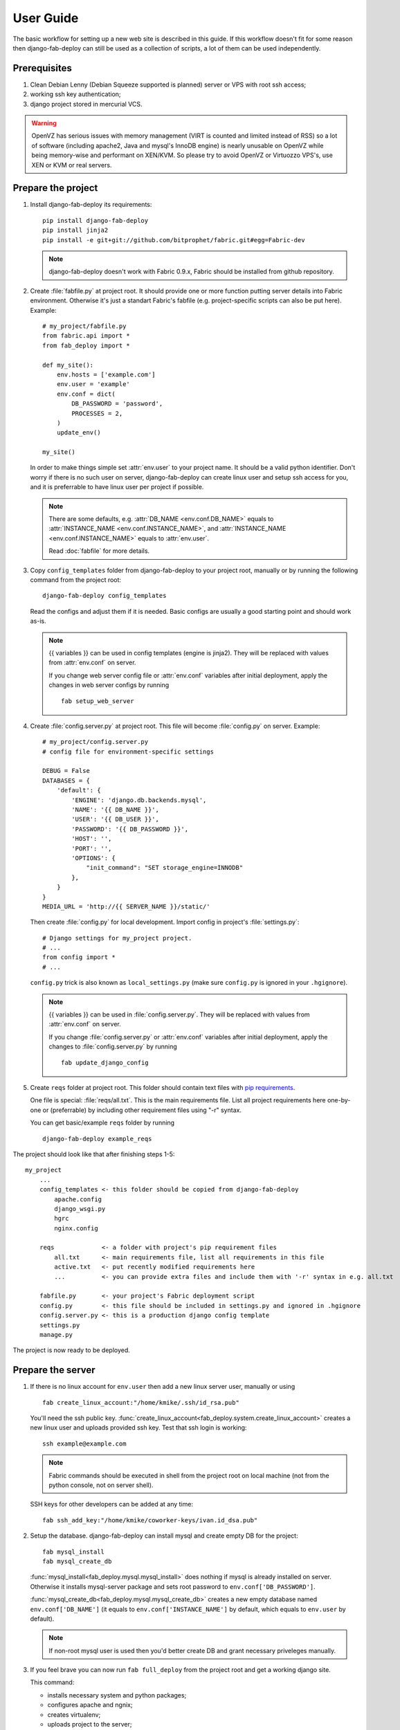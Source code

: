 User Guide
==========

The basic workflow for setting up a new web site is
described in this guide. If this workflow doesn't fit for some reason then
django-fab-deploy can still be used as a collection of scripts, a lot of
them can be used independently.

Prerequisites
-------------

1. Clean Debian Lenny (Debian Squeeze supported is planned) server or
   VPS with root ssh access;
2. working ssh key authentication;
3. django project stored in mercurial VCS.

.. warning::

    OpenVZ has serious issues with memory management
    (VIRT is counted and limited instead of RSS) so a lot of software
    (including apache2, Java and mysql's InnoDB engine) is nearly unusable on
    OpenVZ while being memory-wise and performant on XEN/KVM. So please try to
    avoid OpenVZ or Virtuozzo VPS's, use XEN or KVM or real servers.


Prepare the project
-------------------

1. Install django-fab-deploy its requirements::

       pip install django-fab-deploy
       pip install jinja2
       pip install -e git+git://github.com/bitprophet/fabric.git#egg=Fabric-dev

   .. note::

       django-fab-deploy doesn't work with Fabric 0.9.x, Fabric should be installed
       from github repository.

2. Create :file:`fabfile.py` at project root. It should provide one or more
   function putting server details into Fabric environment. Otherwise it's just
   a standart Fabric's fabfile (e.g. project-specific scripts can also be put
   here). Example::

        # my_project/fabfile.py
        from fabric.api import *
        from fab_deploy import *

        def my_site():
            env.hosts = ['example.com']
            env.user = 'example'
            env.conf = dict(
                DB_PASSWORD = 'password',
                PROCESSES = 2,
            )
            update_env()

        my_site()

   In order to make things simple set :attr:`env.user` to your project name. It
   should be a valid python identifier. Don't worry if there is no such user
   on server, django-fab-deploy can create linux user and setup ssh
   access for you, and it is preferrable to have linux user per
   project if possible.

   .. note::

       There are some defaults, e.g. :attr:`DB_NAME <env.conf.DB_NAME>`
       equals to :attr:`INSTANCE_NAME <env.conf.INSTANCE_NAME>`,
       and :attr:`INSTANCE_NAME <env.conf.INSTANCE_NAME>` equals
       to :attr:`env.user`.

       Read :doc:`fabfile` for more details.

3. Copy ``config_templates`` folder from django-fab-deploy to your project root,
   manually or by running the following command from the project root::

       django-fab-deploy config_templates

   Read the configs and adjust them if it is needed. Basic configs
   are usually a good starting point and should work as-is.

   .. note::

       {{ variables }} can be used in config templates (engine is jinja2).
       They will be replaced with values from :attr:`env.conf` on server.

       If you change web server config file or :attr:`env.conf` variables
       after initial deployment, apply the changes in web server configs
       by running ::

           fab setup_web_server


4. Create :file:`config.server.py` at project root. This file will become
   :file:`config.py` on server. Example::

        # my_project/config.server.py
        # config file for environment-specific settings

        DEBUG = False
        DATABASES = {
            'default': {
                'ENGINE': 'django.db.backends.mysql',
                'NAME': '{{ DB_NAME }}',
                'USER': '{{ DB_USER }}',
                'PASSWORD': '{{ DB_PASSWORD }}',
                'HOST': '',
                'PORT': '',
                'OPTIONS': {
                    "init_command": "SET storage_engine=INNODB"
                },
            }
        }
        MEDIA_URL = 'http://{{ SERVER_NAME }}/static/'

   Then create :file:`config.py` for local development.
   Import config in project's :file:`settings.py`::

       # Django settings for my_project project.
       # ...
       from config import *
       # ...

   ``config.py`` trick is also known as ``local_settings.py``
   (make sure ``config.py`` is ignored in your ``.hgignore``).

   .. note::

       {{ variables }} can be used in :file:`config.server.py`. They will be
       replaced with values from :attr:`env.conf` on server.

       If you change :file:`config.server.py` or :attr:`env.conf` variables
       after initial deployment, apply the changes to :file:`config.server.py`
       by running ::

           fab update_django_config



5. Create ``reqs`` folder at project root. This folder should contain
   text files with `pip requirements <http://pip.openplans.org/requirement-format.html>`_.

   One file is special: :file:`reqs/all.txt`. This is the main requirements
   file. List all project requirements here one-by-one or (preferrable) by
   including other requirement files using "-r" syntax.

   You can get basic/example ``reqs`` folder by running ::

       django-fab-deploy example_reqs


The project should look like that after finishing steps 1-5::

    my_project
        ...
        config_templates <- this folder should be copied from django-fab-deploy
            apache.config
            django_wsgi.py
            hgrc
            nginx.config

        reqs             <- a folder with project's pip requirement files
            all.txt      <- main requirements file, list all requirements in this file
            active.txt   <- put recently modified requirements here
            ...          <- you can provide extra files and include them with '-r' syntax in e.g. all.txt

        fabfile.py       <- your project's Fabric deployment script
        config.py        <- this file should be included in settings.py and ignored in .hgignore
        config.server.py <- this is a production django config template
        settings.py
        manage.py

The project is now ready to be deployed.

Prepare the server
------------------

1. If there is no linux account for ``env.user``
   then add a new linux server user, manually or using

   ::

       fab create_linux_account:"/home/kmike/.ssh/id_rsa.pub"

   You'll need the ssh public key.
   :func:`create_linux_account<fab_deploy.system.create_linux_account>`
   creates a new linux user and uploads provided ssh key. Test that ssh
   login is working::

       ssh example@example.com

   .. note::

       Fabric commands should be executed in shell from the project root
       on local machine (not from the python console, not on server shell).

   SSH keys for other developers can be added at any time::

       fab ssh_add_key:"/home/kmike/coworker-keys/ivan.id_dsa.pub"

2. Setup the database. django-fab-deploy can install mysql and create empty
   DB for the project::

       fab mysql_install
       fab mysql_create_db

   :func:`mysql_install<fab_deploy.mysql.mysql_install>` does
   nothing if mysql is already installed on server. Otherwise it installs
   mysql-server package and sets root password to ``env.conf['DB_PASSWORD']``.

   :func:`mysql_create_db<fab_deploy.mysql.mysql_create_db>` creates a new
   empty database named ``env.conf['DB_NAME']`` (it equals to
   ``env.conf['INSTANCE_NAME']`` by default, which equals to ``env.user``
   by default).

   .. note::

        If non-root mysql user is used then you'd better create DB and
        grant necessary priveleges manually.


3. If you feel brave you can now run ``fab full_deploy`` from the project root
   and get a working django site.

   This command:

   * installs necessary system and python packages;
   * configures apache and ngnix;
   * creates virtualenv;
   * uploads project to the server;
   * runs ``python manage.py syncdb`` and ``python manage.py migrate`` commands
     on server.

   Project sources will be available under ``~/src/<INSTANCE_NAME>``, virtualenv
   will be placed in ``~/envs/<INSTANCE_NAME>``.

   .. warning::

      django-fab-deploy disables 'default' apache and nginx sites and
      takes over 'ports.conf' so apache is no longer listening to 80 port.

      If there are other sites on server (not managed by django-fab-deploy)
      they may become unaccessible due to these changes.

